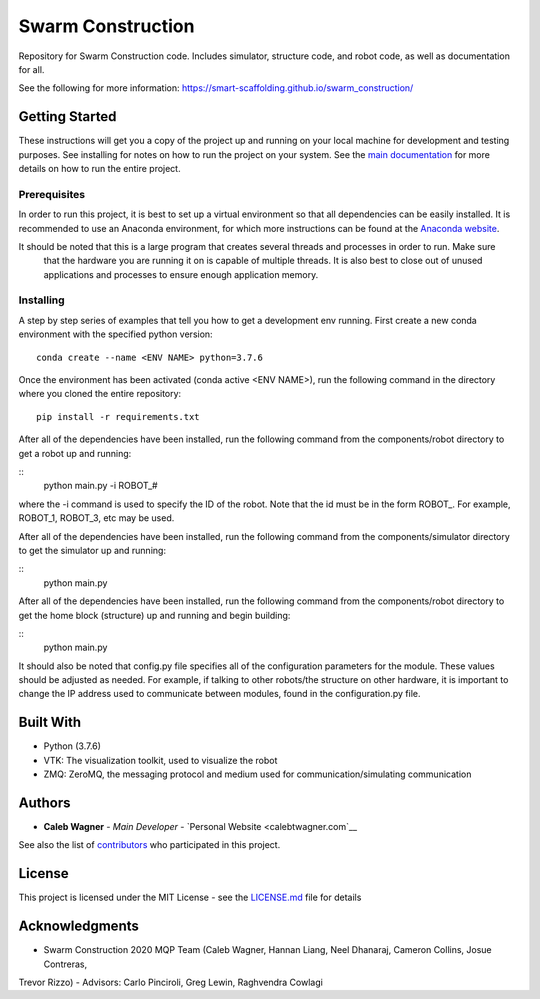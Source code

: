 Swarm Construction
=============

Repository for Swarm Construction code. Includes simulator, structure code, and robot code, as well as documentation for all.

See the following for more information:
https://smart-scaffolding.github.io/swarm_construction/

Getting Started
---------------

These instructions will get you a copy of the project up and running on
your local machine for development and testing purposes. See installing
for notes on how to run the project on your system. See the `main documentation <https://smart-scaffolding.github
.io/swarm_construction/>`__ for more details on how to run the entire project.

Prerequisites
~~~~~~~~~~~~~

In order to run this project, it is best to set up a virtual environment so that all dependencies can be easily
installed. It is recommended to use an Anaconda environment, for which more instructions can be found at the
`Anaconda website <https://www.anaconda.com/>`__.

It should be noted that this is a large program that creates several threads and processes in order to run. Make sure
 that the hardware you are running it on is capable of multiple threads. It is also best to close out of unused
 applications and processes to ensure enough application memory.

Installing
~~~~~~~~~~

A step by step series of examples that tell you how to get a development
env running. First create a new conda environment with the specified python version:

::

    conda create --name <ENV NAME> python=3.7.6

Once the environment has been activated (conda active <ENV NAME>), run the following command in the directory where
you cloned the entire repository:

::

    pip install -r requirements.txt

After all of the dependencies have been installed, run the following command from the components/robot directory to
get a robot up and running:

::
    python main.py -i ROBOT_#

where the -i command is used to specify the ID of the robot. Note that the id must be in the form ROBOT_. For
example, ROBOT_1, ROBOT_3, etc may be used.


After all of the dependencies have been installed, run the following command from the components/simulator directory to
get the simulator up and running:

::
    python main.py

After all of the dependencies have been installed, run the following command from the components/robot directory to
get the home block (structure) up and running and begin building:

::
    python main.py

It should also be noted that config.py file specifies all of the configuration parameters for the module. These
values should be adjusted as needed. For example, if talking to other robots/the structure on other hardware, it is
important to change the IP address used to communicate between modules, found in the configuration.py file.


Built With
----------

-  Python (3.7.6)
-  VTK: The visualization toolkit, used to visualize the robot
-  ZMQ: ZeroMQ, the messaging protocol and medium used for communication/simulating communication


Authors
-------

-  **Caleb Wagner** - *Main Developer* -
   `Personal Website <calebtwagner.com`__


See also the list of
`contributors <https://github.com/smart-scaffolding/swarm_construction/contributors>`__ who
participated in this project.

License
-------

This project is licensed under the MIT License - see the
`LICENSE.md <LICENSE.md>`__ file for details

Acknowledgments
---------------

-  Swarm Construction 2020 MQP Team (Caleb Wagner, Hannan Liang, Neel Dhanaraj, Cameron Collins, Josue Contreras,
Trevor Rizzo)
-  Advisors: Carlo Pinciroli, Greg Lewin, Raghvendra Cowlagi

